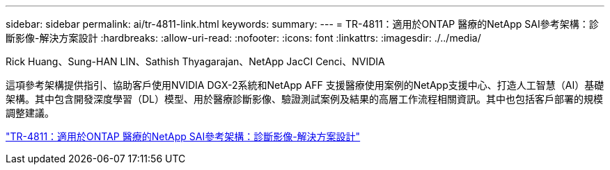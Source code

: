 ---
sidebar: sidebar 
permalink: ai/tr-4811-link.html 
keywords:  
summary:  
---
= TR-4811：適用於ONTAP 醫療的NetApp SAI參考架構：診斷影像-解決方案設計
:hardbreaks:
:allow-uri-read: 
:nofooter: 
:icons: font
:linkattrs: 
:imagesdir: ./../media/


Rick Huang、Sung-HAN LIN、Sathish Thyagarajan、NetApp JacCI Cenci、NVIDIA

這項參考架構提供指引、協助客戶使用NVIDIA DGX-2系統和NetApp AFF 支援醫療使用案例的NetApp支援中心、打造人工智慧（AI）基礎架構。其中包含開發深度學習（DL）模型、用於醫療診斷影像、驗證測試案例及結果的高層工作流程相關資訊。其中也包括客戶部署的規模調整建議。

link:https://www.netapp.com/pdf.html?item=/media/7395-tr4811.pdf["TR-4811：適用於ONTAP 醫療的NetApp SAI參考架構：診斷影像-解決方案設計"^]
